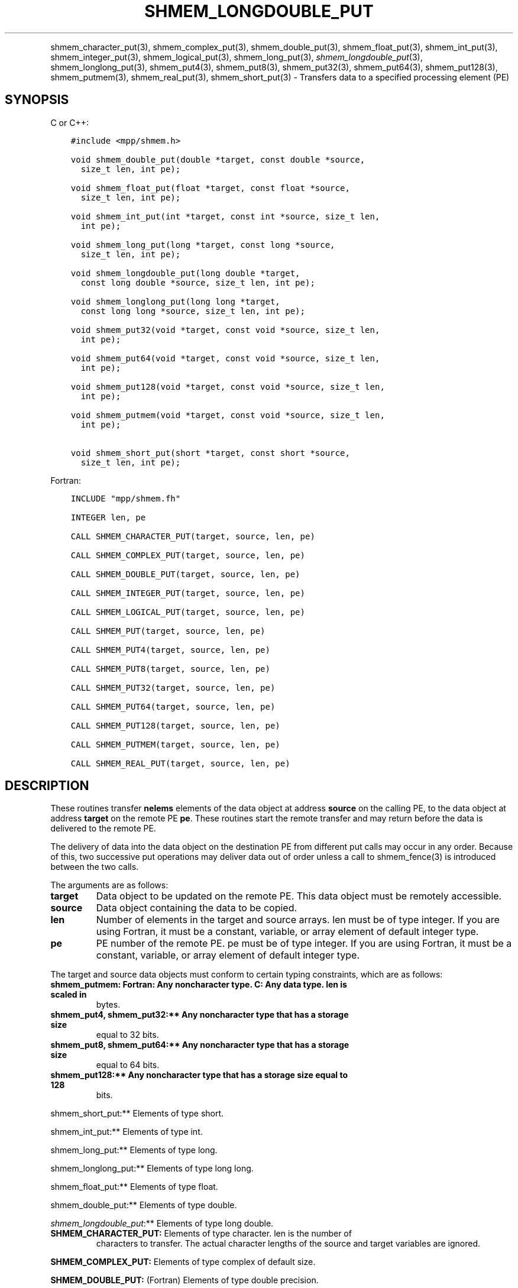 .\" Man page generated from reStructuredText.
.
.TH "SHMEM_LONGDOUBLE_PUT" "3" "Jan 11, 2022" "" "Open MPI"
.
.nr rst2man-indent-level 0
.
.de1 rstReportMargin
\\$1 \\n[an-margin]
level \\n[rst2man-indent-level]
level margin: \\n[rst2man-indent\\n[rst2man-indent-level]]
-
\\n[rst2man-indent0]
\\n[rst2man-indent1]
\\n[rst2man-indent2]
..
.de1 INDENT
.\" .rstReportMargin pre:
. RS \\$1
. nr rst2man-indent\\n[rst2man-indent-level] \\n[an-margin]
. nr rst2man-indent-level +1
.\" .rstReportMargin post:
..
.de UNINDENT
. RE
.\" indent \\n[an-margin]
.\" old: \\n[rst2man-indent\\n[rst2man-indent-level]]
.nr rst2man-indent-level -1
.\" new: \\n[rst2man-indent\\n[rst2man-indent-level]]
.in \\n[rst2man-indent\\n[rst2man-indent-level]]u
..
.INDENT 0.0
.INDENT 3.5
.UNINDENT
.UNINDENT
.sp
shmem_character_put(3), shmem_complex_put(3),
shmem_double_put(3), shmem_float_put(3), shmem_int_put(3),
shmem_integer_put(3), shmem_logical_put(3),
shmem_long_put(3), \fI\%shmem_longdouble_put\fP(3),
shmem_longlong_put(3), shmem_put4(3), shmem_put8(3),
shmem_put32(3), shmem_put64(3), shmem_put128(3),
shmem_putmem(3), shmem_real_put(3), shmem_short_put(3) \-
Transfers data to a specified processing element (PE)
.SH SYNOPSIS
.sp
C or C++:
.INDENT 0.0
.INDENT 3.5
.sp
.nf
.ft C
#include <mpp/shmem.h>

void shmem_double_put(double *target, const double *source,
  size_t len, int pe);

void shmem_float_put(float *target, const float *source,
  size_t len, int pe);

void shmem_int_put(int *target, const int *source, size_t len,
  int pe);

void shmem_long_put(long *target, const long *source,
  size_t len, int pe);

void shmem_longdouble_put(long double *target,
  const long double *source, size_t len, int pe);

void shmem_longlong_put(long long *target,
  const long long *source, size_t len, int pe);

void shmem_put32(void *target, const void *source, size_t len,
  int pe);

void shmem_put64(void *target, const void *source, size_t len,
  int pe);

void shmem_put128(void *target, const void *source, size_t len,
  int pe);

void shmem_putmem(void *target, const void *source, size_t len,
  int pe);

void shmem_short_put(short *target, const short *source,
  size_t len, int pe);
.ft P
.fi
.UNINDENT
.UNINDENT
.sp
Fortran:
.INDENT 0.0
.INDENT 3.5
.sp
.nf
.ft C
INCLUDE "mpp/shmem.fh"

INTEGER len, pe

CALL SHMEM_CHARACTER_PUT(target, source, len, pe)

CALL SHMEM_COMPLEX_PUT(target, source, len, pe)

CALL SHMEM_DOUBLE_PUT(target, source, len, pe)

CALL SHMEM_INTEGER_PUT(target, source, len, pe)

CALL SHMEM_LOGICAL_PUT(target, source, len, pe)

CALL SHMEM_PUT(target, source, len, pe)

CALL SHMEM_PUT4(target, source, len, pe)

CALL SHMEM_PUT8(target, source, len, pe)

CALL SHMEM_PUT32(target, source, len, pe)

CALL SHMEM_PUT64(target, source, len, pe)

CALL SHMEM_PUT128(target, source, len, pe)

CALL SHMEM_PUTMEM(target, source, len, pe)

CALL SHMEM_REAL_PUT(target, source, len, pe)
.ft P
.fi
.UNINDENT
.UNINDENT
.SH DESCRIPTION
.sp
These routines transfer \fBnelems\fP elements of the data object at
address \fBsource\fP on the calling PE, to the data object at address
\fBtarget\fP on the remote PE \fBpe\fP\&. These routines start the remote
transfer and may return before the data is delivered to the remote PE.
.sp
The delivery of data into the data object on the destination PE from
different put calls may occur in any order. Because of this, two
successive put operations may deliver data out of order unless a call to
shmem_fence(3) is introduced between the two calls.
.sp
The arguments are as follows:
.INDENT 0.0
.TP
.B target
Data object to be updated on the remote PE. This data object must be
remotely accessible.
.TP
.B source
Data object containing the data to be copied.
.TP
.B len
Number of elements in the target and source arrays. len must be of
type integer. If you are using Fortran, it must be a constant,
variable, or array element of default integer type.
.TP
.B pe
PE number of the remote PE. pe must be of type integer. If you are
using Fortran, it must be a constant, variable, or array element of
default integer type.
.UNINDENT
.sp
The target and source data objects must conform to certain typing
constraints, which are as follows:
.INDENT 0.0
.TP
.B shmem_putmem: Fortran: Any noncharacter type. C: Any data type. len is scaled in
bytes.
.TP
.B shmem_put4, shmem_put32:** Any noncharacter type that has a storage size
equal to 32 bits.
.TP
.B shmem_put8, shmem_put64:** Any noncharacter type that has a storage size
equal to 64 bits.
.TP
.B shmem_put128:** Any noncharacter type that has a storage size equal to 128
bits.
.UNINDENT
.sp
shmem_short_put:** Elements of type short.
.sp
shmem_int_put:** Elements of type int.
.sp
shmem_long_put:** Elements of type long.
.sp
shmem_longlong_put:** Elements of type long long.
.sp
shmem_float_put:** Elements of type float.
.sp
shmem_double_put:** Elements of type double.
.sp
\fI\%shmem_longdouble_put\fP:** Elements of type long double.
.INDENT 0.0
.TP
\fBSHMEM_CHARACTER_PUT:\fP Elements of type character. len is the number of
characters to transfer. The actual character lengths of the source
and target variables are ignored.
.UNINDENT
.sp
\fBSHMEM_COMPLEX_PUT:\fP Elements of type complex of default size.
.sp
\fBSHMEM_DOUBLE_PUT:\fP (Fortran) Elements of type double precision.
.sp
\fBSHMEM_INTEGER_PUT:\fP Elements of type integer.
.sp
\fBSHMEM_LOGICAL_PUT:\fP Elements of type logical.
.INDENT 0.0
.TP
\fBSHMEM_REAL_PUT:\fP Elements of type real.
If you are using Fortran, data types must be of default size. For
example, a real variable must be declared as REAL, REAL*4, or
REAL(KIND=4).
.UNINDENT
.SH EXAMPLES
.sp
The following shmem_put example is for C/C++ programs:
.INDENT 0.0
.INDENT 3.5
.sp
.nf
.ft C
#include <stdio.h>
#include <mpp/shmem.h>

main()
{
  long source[10] = { 1, 2, 3, 4, 5, 6, 7, 8, 9, 10 };
  static long target[10];
  shmem_init();

  if (shmem_my_pe() == 0) {
    /* put 10 words into target on PE 1 */
    shmem_long_put(target, source, 10, 1);
  }
  shmem_barrier_all();  /* sync sender and receiver */
  if (shmem_my_pe() == 1)
    shmem_udcflush();  /* not required on Altix systems */
  printf("target[0] on PE %d is %d\en", shmem_my_pe(), target[0]);
}
.ft P
.fi
.UNINDENT
.UNINDENT
.sp
\fBSEE ALSO:\fP
.INDENT 0.0
.INDENT 3.5
\fIintro_shmem\fP(3), \fIshmem_iput\fP(3), \fIshmem_quiet\fP(3)
.UNINDENT
.UNINDENT
.SH COPYRIGHT
2020, The Open MPI Community
.\" Generated by docutils manpage writer.
.

